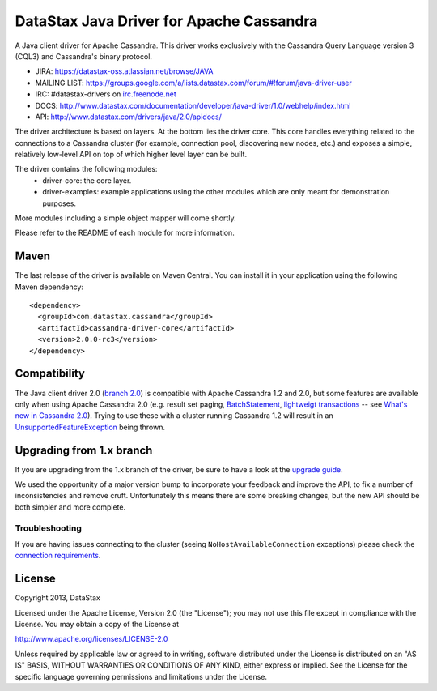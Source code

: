DataStax Java Driver for Apache Cassandra
=========================================

A Java client driver for Apache Cassandra. This driver works exclusively with
the Cassandra Query Language version 3 (CQL3) and Cassandra's binary protocol.

- JIRA: https://datastax-oss.atlassian.net/browse/JAVA
- MAILING LIST: https://groups.google.com/a/lists.datastax.com/forum/#!forum/java-driver-user
- IRC: #datastax-drivers on `irc.freenode.net <http://freenode.net>`_
- DOCS: http://www.datastax.com/documentation/developer/java-driver/1.0/webhelp/index.html
- API: http://www.datastax.com/drivers/java/2.0/apidocs/


The driver architecture is based on layers. At the bottom lies the driver core.
This core handles everything related to the connections to a Cassandra
cluster (for example, connection pool, discovering new nodes, etc.) and exposes a simple,
relatively low-level API on top of which higher level layer can be built.

The driver contains the following modules:
 - driver-core: the core layer.
 - driver-examples: example applications using the other modules which are
   only meant for demonstration purposes.

More modules including a simple object mapper will come shortly.

Please refer to the README of each module for more information.


Maven
-----

The last release of the driver is available on Maven Central. You can install
it in your application using the following Maven dependency::

    <dependency>
      <groupId>com.datastax.cassandra</groupId>
      <artifactId>cassandra-driver-core</artifactId>
      <version>2.0.0-rc3</version>
    </dependency>

Compatibility
-------------

The Java client driver 2.0 (`branch 2.0 <https://github.com/datastax/java-driver/tree/2.0>`_) is compatible with Apache
Cassandra 1.2 and 2.0, but some features are available only when using Apache Cassandra 2.0 (e.g. result set paging,
`BatchStatement <https://github.com/datastax/java-driver/blob/2.0/driver-core/src/main/java/com/datastax/driver/core/BatchStatement.java>`_, 
`lightweigt transactions <http://www.datastax.com/documentation/cql/3.1/cql/cql_using/use_ltweight_transaction_t.html>`_ 
-- see `What's new in Cassandra 2.0 <http://www.datastax.com/documentation/cassandra/2.0/cassandra/features/features_key_c.html>`_). 
Trying to use these with a cluster running Cassandra 1.2 will result in 
an `UnsupportedFeatureException <https://github.com/datastax/java-driver/blob/2.0/driver-core/src/main/java/com/datastax/driver/core/exceptions/UnsupportedFeatureException.java>`_ being thrown.


Upgrading from 1.x branch
-------------------------


If you are upgrading from the 1.x branch of the driver, be sure to have a look at
the `upgrade guide <https://github.com/datastax/java-driver/blob/2.0/driver-core/Upgrade_guide_to_2.0.rst>`_.

We used the opportunity of a major version bump to incorporate your feedback and improve the API, 
to fix a number of inconsistencies and remove cruft. 
Unfortunately this means there are some breaking changes, but the new API should be both simpler and more complete.



Troubleshooting
~~~~~~~~~~~~~~~

If you are having issues connecting to the cluster (seeing ``NoHostAvailableConnection`` exceptions) please check the 
`connection requirements <https://github.com/datastax/java-driver/wiki/Connection-requirements>`_.




License
-------
Copyright 2013, DataStax

Licensed under the Apache License, Version 2.0 (the "License");
you may not use this file except in compliance with the License.
You may obtain a copy of the License at

http://www.apache.org/licenses/LICENSE-2.0

Unless required by applicable law or agreed to in writing, software
distributed under the License is distributed on an "AS IS" BASIS,
WITHOUT WARRANTIES OR CONDITIONS OF ANY KIND, either express or implied.
See the License for the specific language governing permissions and
limitations under the License.
